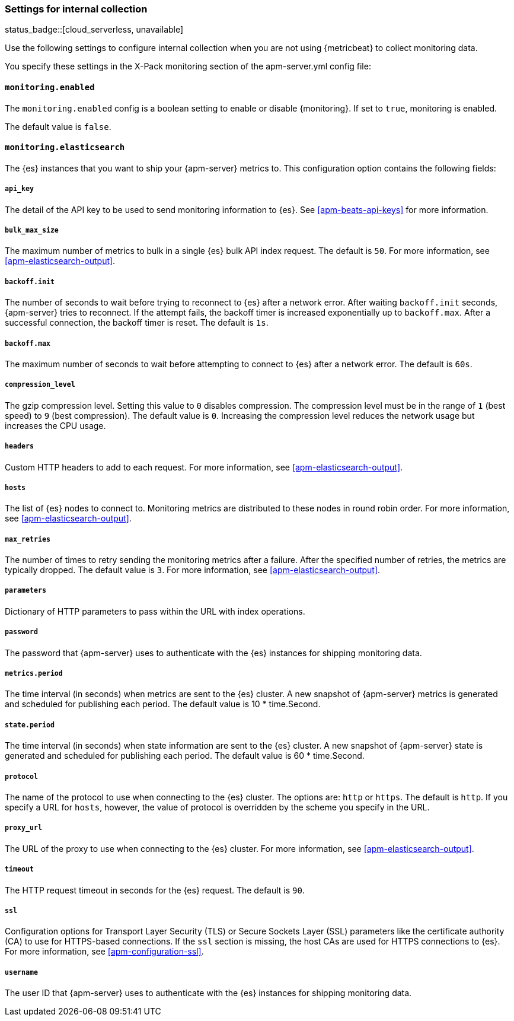 [float]
[[apm-configuration-monitor]]
=== Settings for internal collection

status_badge::[cloud_serverless, unavailable]

Use the following settings to configure internal collection when you are not
using {metricbeat} to collect monitoring data.

You specify these settings in the X-Pack monitoring section of the
+apm-server.yml+ config file:

[float]
==== `monitoring.enabled`

The `monitoring.enabled` config is a boolean setting to enable or disable {monitoring}.
If set to `true`, monitoring is enabled.

The default value is `false`.

[float]
==== `monitoring.elasticsearch`

The {es} instances that you want to ship your {apm-server} metrics to. This
configuration option contains the following fields:

[float]
===== `api_key`

The detail of the API key to be used to send monitoring information to {es}.
See <<apm-beats-api-keys>> for more information.

[float]
===== `bulk_max_size`

The maximum number of metrics to bulk in a single {es} bulk API index request.
The default is `50`. For more information, see <<apm-elasticsearch-output>>.

[float]
===== `backoff.init`

The number of seconds to wait before trying to reconnect to {es} after
a network error. After waiting `backoff.init` seconds, {apm-server} tries to
reconnect. If the attempt fails, the backoff timer is increased exponentially up
to `backoff.max`. After a successful connection, the backoff timer is reset. The
default is `1s`.

[float]
===== `backoff.max`

The maximum number of seconds to wait before attempting to connect to
{es} after a network error. The default is `60s`.

[float]
===== `compression_level`

The gzip compression level. Setting this value to `0` disables compression. The
compression level must be in the range of `1` (best speed) to `9` (best
compression). The default value is `0`. Increasing the compression level
reduces the network usage but increases the CPU usage.

[float]
===== `headers`

Custom HTTP headers to add to each request. For more information, see
<<apm-elasticsearch-output>>.

[float]
===== `hosts`

The list of {es} nodes to connect to. Monitoring metrics are distributed to
these nodes in round robin order. For more information, see
<<apm-elasticsearch-output>>.

[float]
===== `max_retries`

The number of times to retry sending the monitoring metrics after a failure.
After the specified number of retries, the metrics are typically dropped. The
default value is `3`. For more information, see <<apm-elasticsearch-output>>.

[float]
===== `parameters`

Dictionary of HTTP parameters to pass within the URL with index operations.

[float]
===== `password`

The password that {apm-server} uses to authenticate with the {es} instances for
shipping monitoring data.

[float]
===== `metrics.period`

The time interval (in seconds) when metrics are sent to the {es} cluster. A new
snapshot of {apm-server} metrics is generated and scheduled for publishing each
period. The default value is 10 * time.Second.

[float]
===== `state.period`

The time interval (in seconds) when state information are sent to the {es} cluster. A new
snapshot of {apm-server} state is generated and scheduled for publishing each
period. The default value is 60 * time.Second.

[float]
===== `protocol`

The name of the protocol to use when connecting to the {es} cluster. The options
are: `http` or `https`. The default is `http`. If you specify a URL for `hosts`,
however, the value of protocol is overridden by the scheme you specify in the URL.

[float]
===== `proxy_url`

The URL of the proxy to use when connecting to the {es} cluster. For more
information, see <<apm-elasticsearch-output>>.

[float]
===== `timeout`

The HTTP request timeout in seconds for the {es} request. The default is `90`.

[float]
===== `ssl`

Configuration options for Transport Layer Security (TLS) or Secure Sockets Layer
(SSL) parameters like the certificate authority (CA) to use for HTTPS-based
connections. If the `ssl` section is missing, the host CAs are used for
HTTPS connections to {es}. For more information, see <<apm-configuration-ssl>>.

[float]
===== `username`

The user ID that {apm-server} uses to authenticate with the {es} instances for
shipping monitoring data.